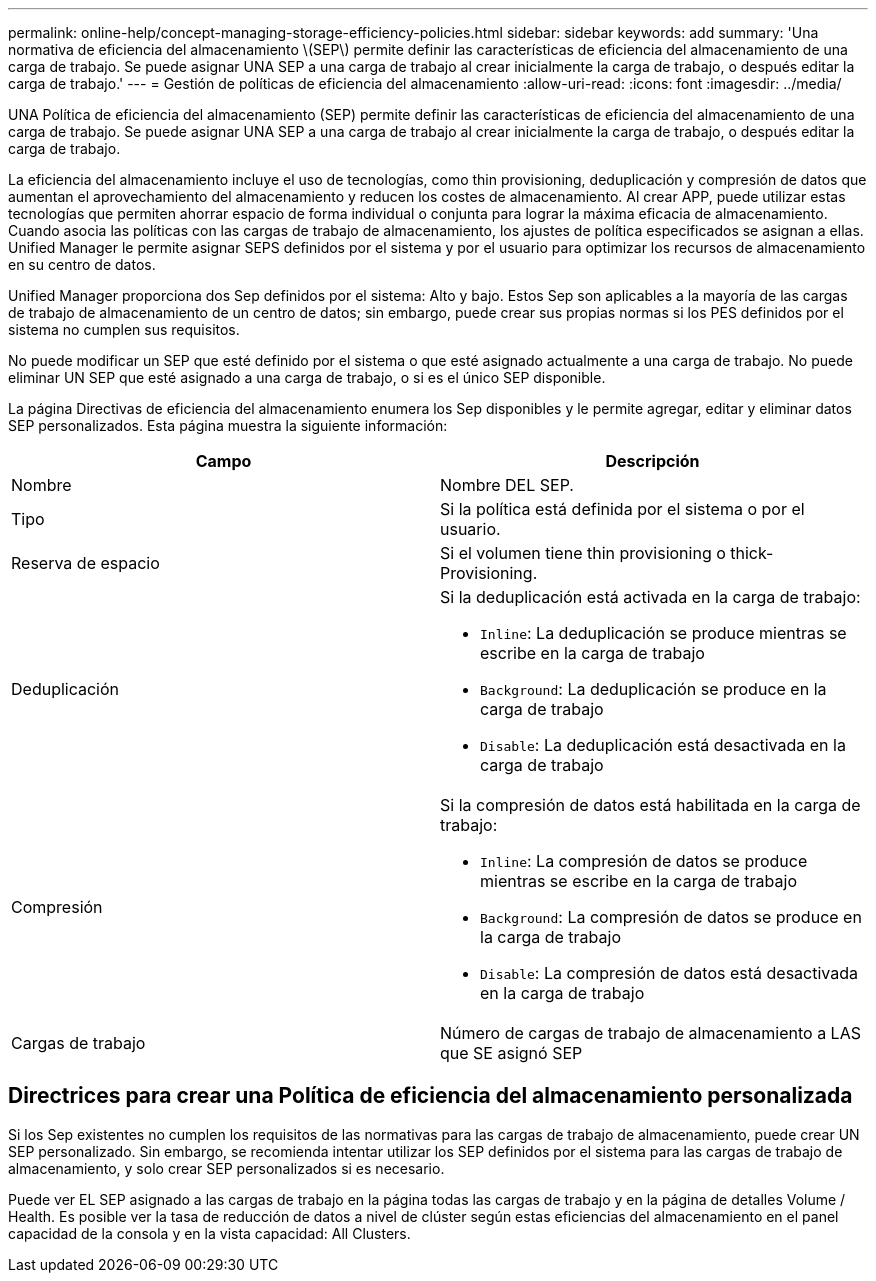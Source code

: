 ---
permalink: online-help/concept-managing-storage-efficiency-policies.html 
sidebar: sidebar 
keywords: add 
summary: 'Una normativa de eficiencia del almacenamiento \(SEP\) permite definir las características de eficiencia del almacenamiento de una carga de trabajo. Se puede asignar UNA SEP a una carga de trabajo al crear inicialmente la carga de trabajo, o después editar la carga de trabajo.' 
---
= Gestión de políticas de eficiencia del almacenamiento
:allow-uri-read: 
:icons: font
:imagesdir: ../media/


[role="lead"]
UNA Política de eficiencia del almacenamiento (SEP) permite definir las características de eficiencia del almacenamiento de una carga de trabajo. Se puede asignar UNA SEP a una carga de trabajo al crear inicialmente la carga de trabajo, o después editar la carga de trabajo.

La eficiencia del almacenamiento incluye el uso de tecnologías, como thin provisioning, deduplicación y compresión de datos que aumentan el aprovechamiento del almacenamiento y reducen los costes de almacenamiento. Al crear APP, puede utilizar estas tecnologías que permiten ahorrar espacio de forma individual o conjunta para lograr la máxima eficacia de almacenamiento. Cuando asocia las políticas con las cargas de trabajo de almacenamiento, los ajustes de política especificados se asignan a ellas. Unified Manager le permite asignar SEPS definidos por el sistema y por el usuario para optimizar los recursos de almacenamiento en su centro de datos.

Unified Manager proporciona dos Sep definidos por el sistema: Alto y bajo. Estos Sep son aplicables a la mayoría de las cargas de trabajo de almacenamiento de un centro de datos; sin embargo, puede crear sus propias normas si los PES definidos por el sistema no cumplen sus requisitos.

No puede modificar un SEP que esté definido por el sistema o que esté asignado actualmente a una carga de trabajo. No puede eliminar UN SEP que esté asignado a una carga de trabajo, o si es el único SEP disponible.

La página Directivas de eficiencia del almacenamiento enumera los Sep disponibles y le permite agregar, editar y eliminar datos SEP personalizados. Esta página muestra la siguiente información:

|===
| Campo | Descripción 


 a| 
Nombre
 a| 
Nombre DEL SEP.



 a| 
Tipo
 a| 
Si la política está definida por el sistema o por el usuario.



 a| 
Reserva de espacio
 a| 
Si el volumen tiene thin provisioning o thick-Provisioning.



 a| 
Deduplicación
 a| 
Si la deduplicación está activada en la carga de trabajo:

* `Inline`: La deduplicación se produce mientras se escribe en la carga de trabajo
* `Background`: La deduplicación se produce en la carga de trabajo
* `Disable`: La deduplicación está desactivada en la carga de trabajo




 a| 
Compresión
 a| 
Si la compresión de datos está habilitada en la carga de trabajo:

* `Inline`: La compresión de datos se produce mientras se escribe en la carga de trabajo
* `Background`: La compresión de datos se produce en la carga de trabajo
* `Disable`: La compresión de datos está desactivada en la carga de trabajo




 a| 
Cargas de trabajo
 a| 
Número de cargas de trabajo de almacenamiento a LAS que SE asignó SEP

|===


== Directrices para crear una Política de eficiencia del almacenamiento personalizada

Si los Sep existentes no cumplen los requisitos de las normativas para las cargas de trabajo de almacenamiento, puede crear UN SEP personalizado. Sin embargo, se recomienda intentar utilizar los SEP definidos por el sistema para las cargas de trabajo de almacenamiento, y solo crear SEP personalizados si es necesario.

Puede ver EL SEP asignado a las cargas de trabajo en la página todas las cargas de trabajo y en la página de detalles Volume / Health. Es posible ver la tasa de reducción de datos a nivel de clúster según estas eficiencias del almacenamiento en el panel capacidad de la consola y en la vista capacidad: All Clusters.

